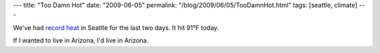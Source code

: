 ---
title: "Too Damn Hot"
date: "2009-06-05"
permalink: "/blog/2009/06/05/TooDamnHot.html"
tags: [seattle, climate]
---



.. image:: https://farm4.static.flickr.com/3112/2903656040_4b9061e5a3_m.jpg
    :alt: Heat, Sun
    :target: http://www.flickr.com/photos/jazzytune/2903656040/
    :class: right-float

We've had `record heat`_ in Seattle for the last two days.
It hit 91°F today.

If I wanted to live in Arizona, I'd live in Arizona.

.. _record heat:
    http://seattletimes.nwsource.com/html/weather/2009302048_webheat04m.html

.. _permalink:
    /blog/2009/06/05/TooDamnHot.html

